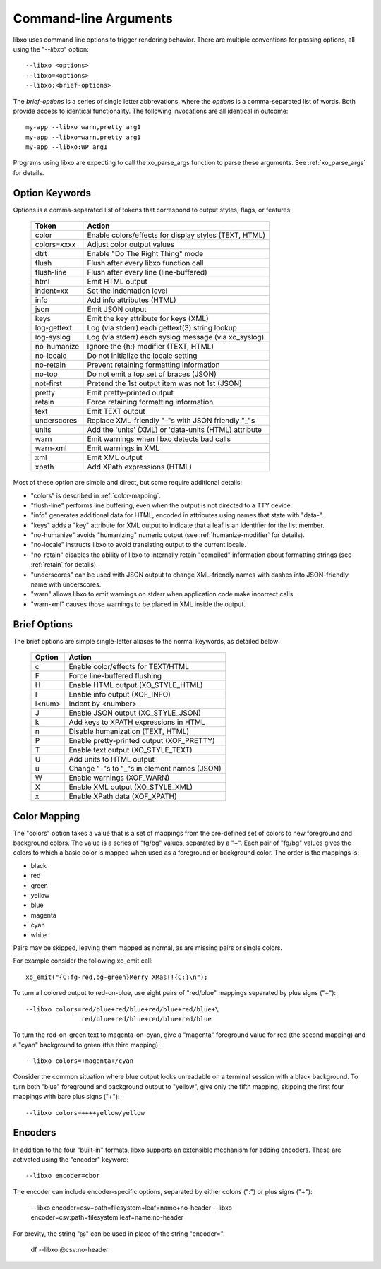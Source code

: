
.. index:: --libxo
.. index:: Options

.. _options:

Command-line Arguments
======================

libxo uses command line options to trigger rendering behavior.  There
are multiple conventions for passing options, all using the
"`--libxo`" option::

  --libxo <options>
  --libxo=<options>
  --libxo:<brief-options>

The *brief-options* is a series of single letter abbrevations, where
the *options* is a comma-separated list of words.  Both provide access
to identical functionality.  The following invocations are all
identical in outcome::

  my-app --libxo warn,pretty arg1
  my-app --libxo=warn,pretty arg1
  my-app --libxo:WP arg1

Programs using libxo are expecting to call the xo_parse_args function
to parse these arguments.  See :ref:`xo_parse_args` for details.

Option Keywords
---------------

Options is a comma-separated list of tokens that correspond to output
styles, flags, or features:

  =============== =======================================================
  Token           Action
  =============== =======================================================
  color           Enable colors/effects for display styles (TEXT, HTML)
  colors=xxxx     Adjust color output values
  dtrt            Enable "Do The Right Thing" mode
  flush           Flush after every libxo function call
  flush-line      Flush after every line (line-buffered)
  html            Emit HTML output
  indent=xx       Set the indentation level
  info            Add info attributes (HTML)
  json            Emit JSON output
  keys            Emit the key attribute for keys (XML)
  log-gettext     Log (via stderr) each gettext(3) string lookup
  log-syslog      Log (via stderr) each syslog message (via xo_syslog)
  no-humanize     Ignore the {h:} modifier (TEXT, HTML)
  no-locale       Do not initialize the locale setting
  no-retain       Prevent retaining formatting information
  no-top          Do not emit a top set of braces (JSON)
  not-first       Pretend the 1st output item was not 1st (JSON)
  pretty          Emit pretty-printed output
  retain          Force retaining formatting information
  text            Emit TEXT output
  underscores     Replace XML-friendly "-"s with JSON friendly "_"s
  units           Add the 'units' (XML) or 'data-units (HTML) attribute
  warn            Emit warnings when libxo detects bad calls
  warn-xml        Emit warnings in XML
  xml             Emit XML output
  xpath           Add XPath expressions (HTML)
  =============== =======================================================

Most of these option are simple and direct, but some require
additional details:

- "colors" is described in :ref:`color-mapping`.
- "flush-line" performs line buffering, even when the output is not
  directed to a TTY device.
- "info" generates additional data for HTML, encoded in attributes
  using names that state with "data-".
- "keys" adds a "key" attribute for XML output to indicate that a leaf
  is an identifier for the list member.
- "no-humanize" avoids "humanizing" numeric output (see
  :ref:`humanize-modifier` for details).
- "no-locale" instructs libxo to avoid translating output to the
  current locale.
- "no-retain" disables the ability of libxo to internally retain
  "compiled" information about formatting strings (see :ref:`retain`
  for details).
- "underscores" can be used with JSON output to change XML-friendly
  names with dashes into JSON-friendly name with underscores.
- "warn" allows libxo to emit warnings on stderr when application code
  make incorrect calls.
- "warn-xml" causes those warnings to be placed in XML inside the
  output.

Brief Options
-------------

The brief options are simple single-letter aliases to the normal
keywords, as detailed below:

  ======== =============================================
   Option   Action
  ======== =============================================
   c        Enable color/effects for TEXT/HTML
   F        Force line-buffered flushing
   H        Enable HTML output (XO_STYLE_HTML)
   I        Enable info output (XOF_INFO)
   i<num>   Indent by <number>
   J        Enable JSON output (XO_STYLE_JSON)
   k        Add keys to XPATH expressions in HTML
   n        Disable humanization (TEXT, HTML)
   P        Enable pretty-printed output (XOF_PRETTY)
   T        Enable text output (XO_STYLE_TEXT)
   U        Add units to HTML output
   u        Change "-"s to "_"s in element names (JSON)
   W        Enable warnings (XOF_WARN)
   X        Enable XML output (XO_STYLE_XML)
   x        Enable XPath data (XOF_XPATH)
  ======== =============================================

.. index:: Colors

.. _color-mapping:

Color Mapping
-------------

The "colors" option takes a value that is a set of mappings from the
pre-defined set of colors to new foreground and background colors.
The value is a series of "fg/bg" values, separated by a "+".  Each
pair of "fg/bg" values gives the colors to which a basic color is
mapped when used as a foreground or background color.  The order is
the mappings is:

- black
- red
- green
- yellow
- blue
- magenta
- cyan
- white

Pairs may be skipped, leaving them mapped as normal, as are missing
pairs or single colors.

For example consider the following xo_emit call::

    xo_emit("{C:fg-red,bg-green}Merry XMas!!{C:}\n");

To turn all colored output to red-on-blue, use eight pairs of
"red/blue" mappings separated by plus signs ("+")::

    --libxo colors=red/blue+red/blue+red/blue+red/blue+\
                   red/blue+red/blue+red/blue+red/blue

To turn the red-on-green text to magenta-on-cyan, give a "magenta"
foreground value for red (the second mapping) and a "cyan" background
to green (the third mapping)::

    --libxo colors=+magenta+/cyan

Consider the common situation where blue output looks unreadable on a
terminal session with a black background.  To turn both "blue"
foreground and background output to "yellow", give only the fifth
mapping, skipping the first four mappings with bare plus signs ("+")::

    --libxo colors=++++yellow/yellow

Encoders
--------

In addition to the four "built-in" formats, libxo supports an
extensible mechanism for adding encoders.  These are activated
using the "encoder" keyword::

   --libxo encoder=cbor

The encoder can include encoder-specific options, separated by either
colons (":") or plus signs ("+"):

    --libxo encoder=csv+path=filesystem+leaf=name+no-header
    --libxo encoder=csv:path=filesystem:leaf=name:no-header

For brevity, the string "@" can be used in place of the string
"encoder=".

    df --libxo @csv:no-header
